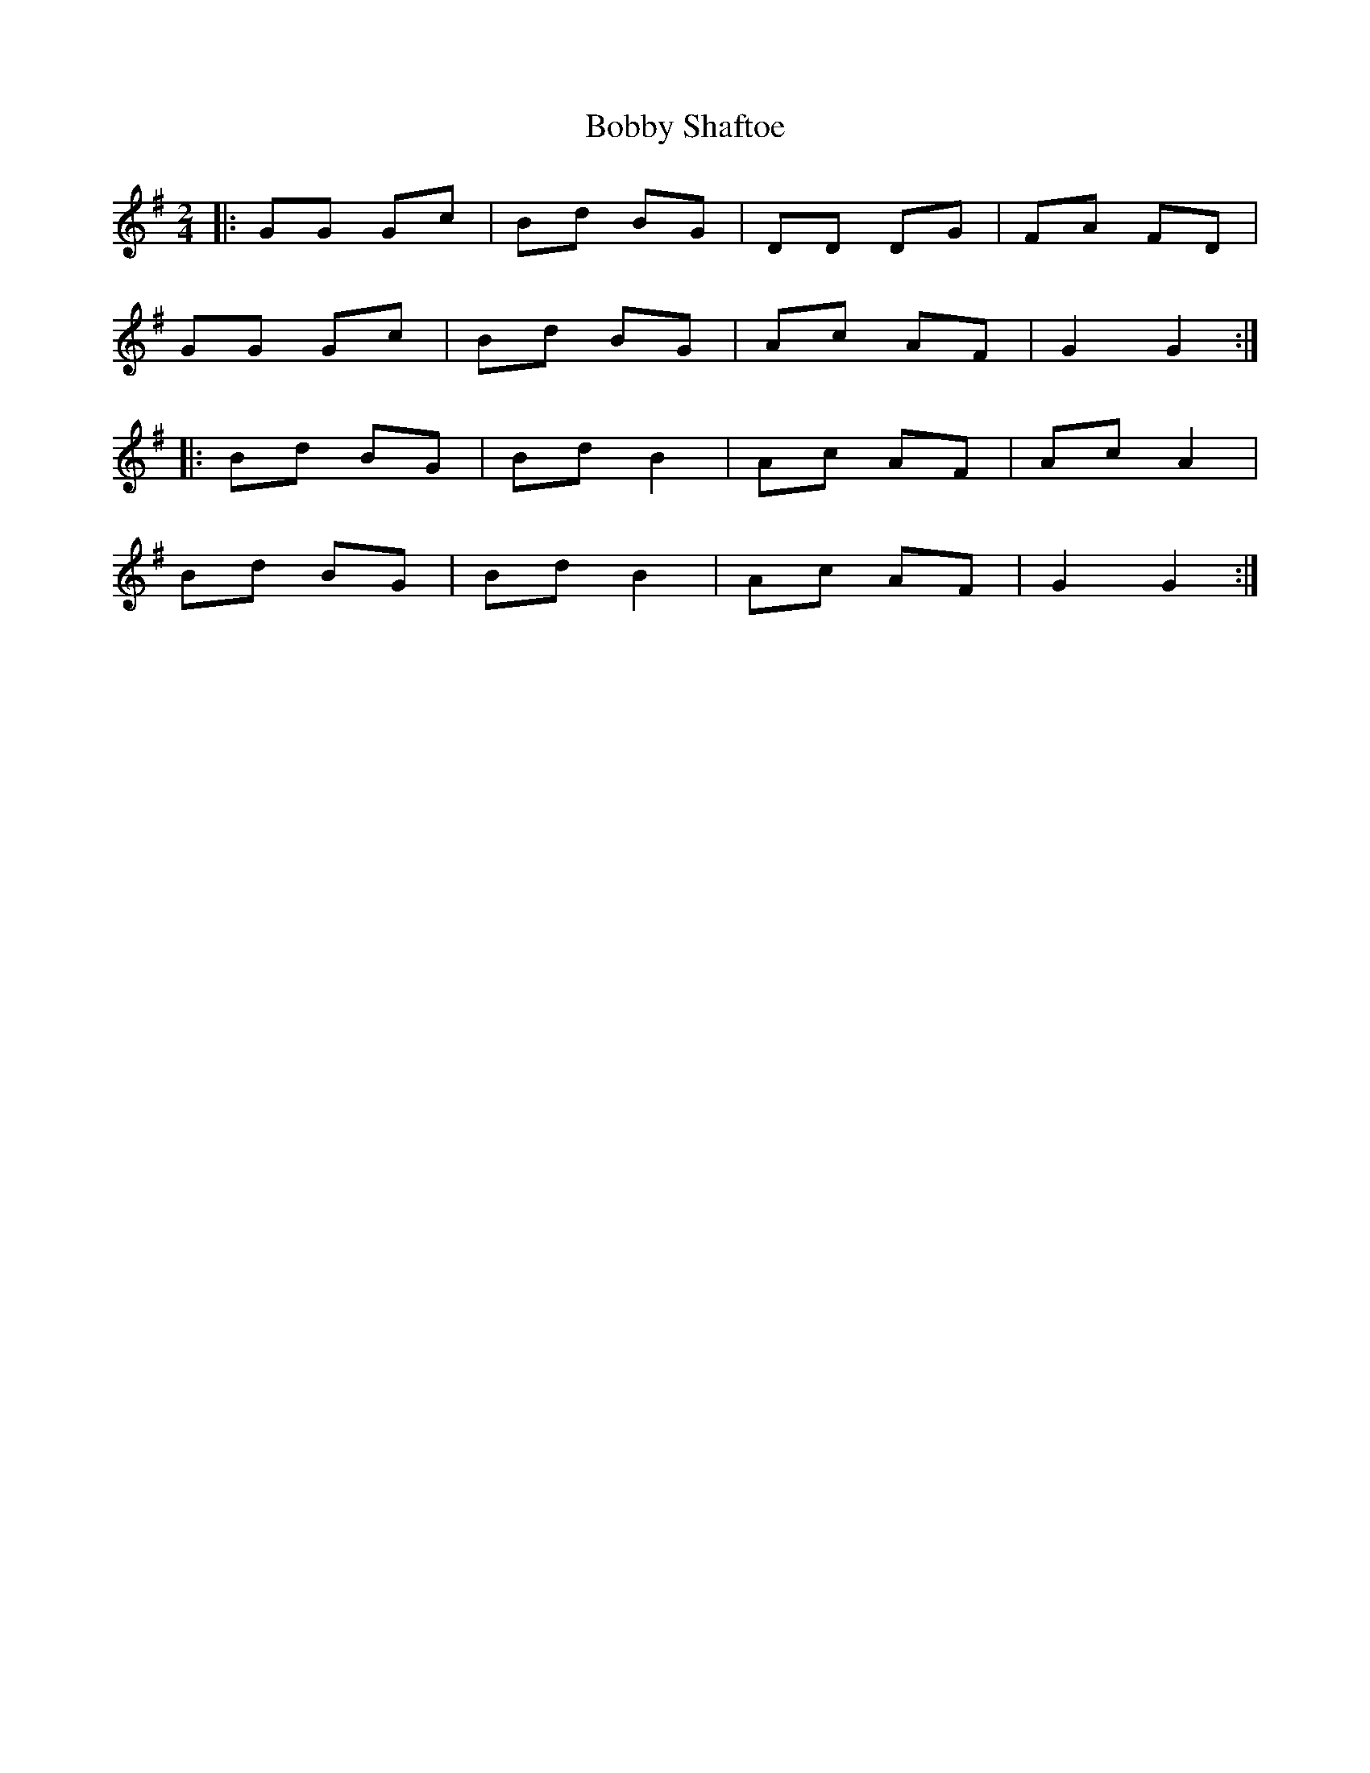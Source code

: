 X: 2
T: Bobby Shaftoe
Z: Mix O'Lydian
S: https://thesession.org/tunes/5034#setting26199
R: polka
M: 2/4
L: 1/8
K: Gmaj
|: GG Gc | Bd BG | DD DG| FA FD|
GG Gc | Bd BG | Ac AF | G2 G2 :|
|: Bd BG | Bd B2 | Ac AF | Ac A2 |
Bd BG | Bd B2| Ac AF | G2 G2 :|
